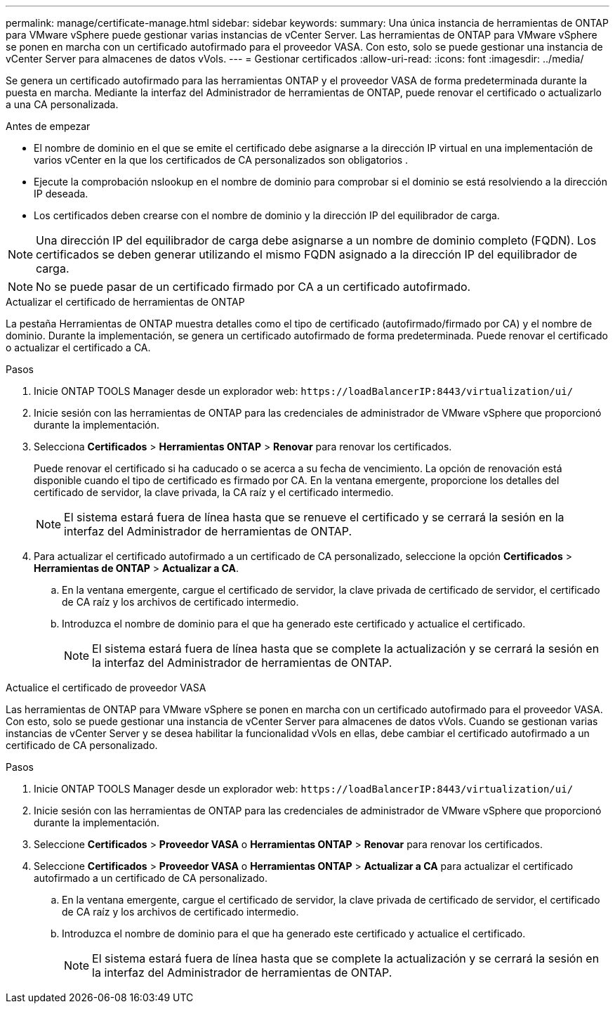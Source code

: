 ---
permalink: manage/certificate-manage.html 
sidebar: sidebar 
keywords:  
summary: Una única instancia de herramientas de ONTAP para VMware vSphere puede gestionar varias instancias de vCenter Server. Las herramientas de ONTAP para VMware vSphere se ponen en marcha con un certificado autofirmado para el proveedor VASA. Con esto, solo se puede gestionar una instancia de vCenter Server para almacenes de datos vVols. 
---
= Gestionar certificados
:allow-uri-read: 
:icons: font
:imagesdir: ../media/


[role="lead"]
Se genera un certificado autofirmado para las herramientas ONTAP y el proveedor VASA de forma predeterminada durante la puesta en marcha. Mediante la interfaz del Administrador de herramientas de ONTAP, puede renovar el certificado o actualizarlo a una CA personalizada.

.Antes de empezar
* El nombre de dominio en el que se emite el certificado debe asignarse a la dirección IP virtual en una implementación de varios vCenter en la que los certificados de CA personalizados son obligatorios .
* Ejecute la comprobación nslookup en el nombre de dominio para comprobar si el dominio se está resolviendo a la dirección IP deseada.
* Los certificados deben crearse con el nombre de dominio y la dirección IP del equilibrador de carga.



NOTE: Una dirección IP del equilibrador de carga debe asignarse a un nombre de dominio completo (FQDN). Los certificados se deben generar utilizando el mismo FQDN asignado a la dirección IP del equilibrador de carga.


NOTE: No se puede pasar de un certificado firmado por CA a un certificado autofirmado.

[role="tabbed-block"]
====
.Actualizar el certificado de herramientas de ONTAP
--
La pestaña Herramientas de ONTAP muestra detalles como el tipo de certificado (autofirmado/firmado por CA) y el nombre de dominio. Durante la implementación, se genera un certificado autofirmado de forma predeterminada. Puede renovar el certificado o actualizar el certificado a CA.

.Pasos
. Inicie ONTAP TOOLS Manager desde un explorador web: `\https://loadBalancerIP:8443/virtualization/ui/`
. Inicie sesión con las herramientas de ONTAP para las credenciales de administrador de VMware vSphere que proporcionó durante la implementación.
. Selecciona *Certificados* > *Herramientas ONTAP* > *Renovar* para renovar los certificados.
+
Puede renovar el certificado si ha caducado o se acerca a su fecha de vencimiento. La opción de renovación está disponible cuando el tipo de certificado es firmado por CA. En la ventana emergente, proporcione los detalles del certificado de servidor, la clave privada, la CA raíz y el certificado intermedio.

+

NOTE: El sistema estará fuera de línea hasta que se renueve el certificado y se cerrará la sesión en la interfaz del Administrador de herramientas de ONTAP.

. Para actualizar el certificado autofirmado a un certificado de CA personalizado, seleccione la opción *Certificados* > *Herramientas de ONTAP* > *Actualizar a CA*.
+
.. En la ventana emergente, cargue el certificado de servidor, la clave privada de certificado de servidor, el certificado de CA raíz y los archivos de certificado intermedio.
.. Introduzca el nombre de dominio para el que ha generado este certificado y actualice el certificado.
+

NOTE: El sistema estará fuera de línea hasta que se complete la actualización y se cerrará la sesión en la interfaz del Administrador de herramientas de ONTAP.





--
.Actualice el certificado de proveedor VASA
--
Las herramientas de ONTAP para VMware vSphere se ponen en marcha con un certificado autofirmado para el proveedor VASA. Con esto, solo se puede gestionar una instancia de vCenter Server para almacenes de datos vVols. Cuando se gestionan varias instancias de vCenter Server y se desea habilitar la funcionalidad vVols en ellas, debe cambiar el certificado autofirmado a un certificado de CA personalizado.

.Pasos
. Inicie ONTAP TOOLS Manager desde un explorador web: `\https://loadBalancerIP:8443/virtualization/ui/`
. Inicie sesión con las herramientas de ONTAP para las credenciales de administrador de VMware vSphere que proporcionó durante la implementación.
. Seleccione *Certificados* > *Proveedor VASA* o *Herramientas ONTAP* > *Renovar* para renovar los certificados.
. Seleccione *Certificados* > *Proveedor VASA* o *Herramientas ONTAP* > *Actualizar a CA* para actualizar el certificado autofirmado a un certificado de CA personalizado.
+
.. En la ventana emergente, cargue el certificado de servidor, la clave privada de certificado de servidor, el certificado de CA raíz y los archivos de certificado intermedio.
.. Introduzca el nombre de dominio para el que ha generado este certificado y actualice el certificado.
+

NOTE: El sistema estará fuera de línea hasta que se complete la actualización y se cerrará la sesión en la interfaz del Administrador de herramientas de ONTAP.





--
====